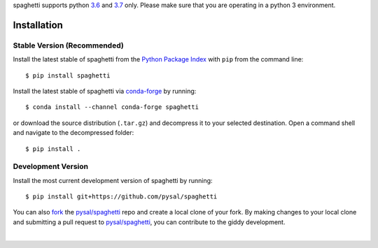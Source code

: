 .. Installation

spaghetti supports python `3.6`_ and `3.7`_ only. Please make sure that you are
operating in a python 3 environment.

Installation
============

Stable Version (Recommended)
----------------------------

Install the latest stable of spaghetti from the `Python Package Index`_ with
``pip`` from the command line::

  $ pip install spaghetti

Install the latest stable of spaghetti via `conda-forge`_ by running::

  $ conda install --channel conda-forge spaghetti

or download the source distribution (``.tar.gz``) and decompress it to your
selected destination. Open a command shell and navigate to the decompressed
folder::

  $ pip install .

Development Version
-------------------

Install the most current development version of spaghetti by running::

  $ pip install git+https://github.com/pysal/spaghetti

You can  also `fork`_ the `pysal/spaghetti`_ repo and create a local clone of
your fork. By making changes to your local clone and submitting a pull request
to `pysal/spaghetti`_, you can contribute to the giddy development.

|

.. _3.6: https://docs.python.org/3.6/
.. _3.7: https://docs.python.org/3.7/
.. _Python Package Index: https://pypi.org/project/spaghetti/
.. _conda-forge: https://github.com/conda-forge/spaghetti-feedstock
.. _pysal/spaghetti: https://github.com/pysal/spaghetti
.. _fork: https://help.github.com/articles/fork-a-repo/